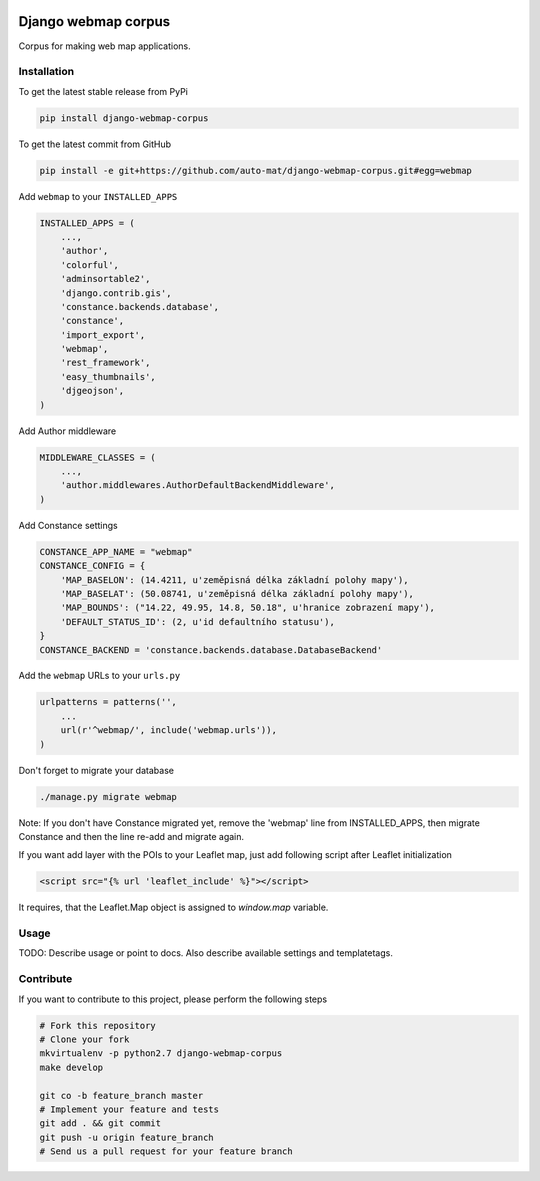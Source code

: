 .. image:: https://travis-ci.org/auto-mat/django-webmap-corpus.svg?branch=master
    :target: https://travis-ci.org/auto-mat/django-webmap-corpus
.. image:: https://coveralls.io/repos/auto-mat/django-webmap-corpus/badge.svg?branch=master&service=github
    :target: https://coveralls.io/github/auto-mat/django-webmap-corpus?branch=master
.. image:: https://badge.fury.io/py/django-webmap-corpus.svg
    :target: https://badge.fury.io/py/django-webmap-corpus

Django webmap corpus
====================

Corpus for making web map applications.

Installation
------------

To get the latest stable release from PyPi

.. code-block:: bash

    pip install django-webmap-corpus

To get the latest commit from GitHub

.. code-block:: bash

    pip install -e git+https://github.com/auto-mat/django-webmap-corpus.git#egg=webmap

Add ``webmap`` to your ``INSTALLED_APPS``

.. code-block:: python

    INSTALLED_APPS = (
        ...,
        'author',
        'colorful',
        'adminsortable2',
        'django.contrib.gis',
        'constance.backends.database',
        'constance',
        'import_export',
        'webmap',
        'rest_framework',
        'easy_thumbnails',
        'djgeojson',
    )

Add Author middleware

.. code-block:: python

    MIDDLEWARE_CLASSES = (
        ...,
        'author.middlewares.AuthorDefaultBackendMiddleware',
    )

Add Constance settings

.. code-block:: python

    CONSTANCE_APP_NAME = "webmap"
    CONSTANCE_CONFIG = {
        'MAP_BASELON': (14.4211, u'zeměpisná délka základní polohy mapy'),
        'MAP_BASELAT': (50.08741, u'zeměpisná délka základní polohy mapy'),
        'MAP_BOUNDS': ("14.22, 49.95, 14.8, 50.18", u'hranice zobrazení mapy'),
        'DEFAULT_STATUS_ID': (2, u'id defaultního statusu'),
    }
    CONSTANCE_BACKEND = 'constance.backends.database.DatabaseBackend'

Add the ``webmap`` URLs to your ``urls.py``

.. code-block:: python

    urlpatterns = patterns('',
        ...
        url(r'^webmap/', include('webmap.urls')),
    )

Don't forget to migrate your database

.. code-block:: bash

    ./manage.py migrate webmap

Note: If you don't have Constance migrated yet, remove the 'webmap' line from INSTALLED_APPS, then migrate Constance and then the line re-add and migrate again.


If you want add layer with the POIs to your Leaflet map, just add following script after Leaflet initialization

.. code-block:: html

    <script src="{% url 'leaflet_include' %}"></script>

It requires, that the Leaflet.Map object is assigned to `window.map` variable.


Usage
-----

TODO: Describe usage or point to docs. Also describe available settings and
templatetags.


Contribute
----------

If you want to contribute to this project, please perform the following steps

.. code-block:: bash

    # Fork this repository
    # Clone your fork
    mkvirtualenv -p python2.7 django-webmap-corpus
    make develop

    git co -b feature_branch master
    # Implement your feature and tests
    git add . && git commit
    git push -u origin feature_branch
    # Send us a pull request for your feature branch
